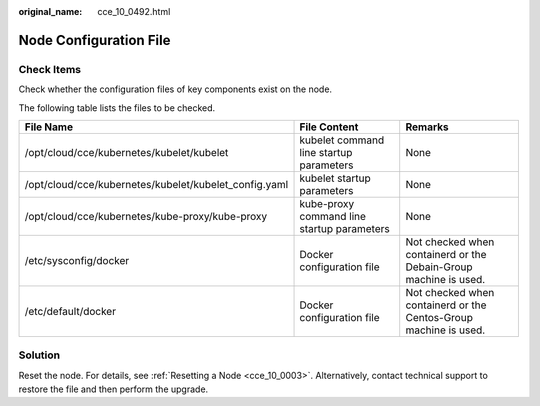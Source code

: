 :original_name: cce_10_0492.html

.. _cce_10_0492:

Node Configuration File
=======================

Check Items
-----------

Check whether the configuration files of key components exist on the node.

The following table lists the files to be checked.

+-------------------------------------------------------+--------------------------------------------+------------------------------------------------------------------+
| File Name                                             | File Content                               | Remarks                                                          |
+=======================================================+============================================+==================================================================+
| /opt/cloud/cce/kubernetes/kubelet/kubelet             | kubelet command line startup parameters    | None                                                             |
+-------------------------------------------------------+--------------------------------------------+------------------------------------------------------------------+
| /opt/cloud/cce/kubernetes/kubelet/kubelet_config.yaml | kubelet startup parameters                 | None                                                             |
+-------------------------------------------------------+--------------------------------------------+------------------------------------------------------------------+
| /opt/cloud/cce/kubernetes/kube-proxy/kube-proxy       | kube-proxy command line startup parameters | None                                                             |
+-------------------------------------------------------+--------------------------------------------+------------------------------------------------------------------+
| /etc/sysconfig/docker                                 | Docker configuration file                  | Not checked when containerd or the Debain-Group machine is used. |
+-------------------------------------------------------+--------------------------------------------+------------------------------------------------------------------+
| /etc/default/docker                                   | Docker configuration file                  | Not checked when containerd or the Centos-Group machine is used. |
+-------------------------------------------------------+--------------------------------------------+------------------------------------------------------------------+

Solution
--------

Reset the node. For details, see :ref:`Resetting a Node <cce_10_0003>`. Alternatively, contact technical support to restore the file and then perform the upgrade.
